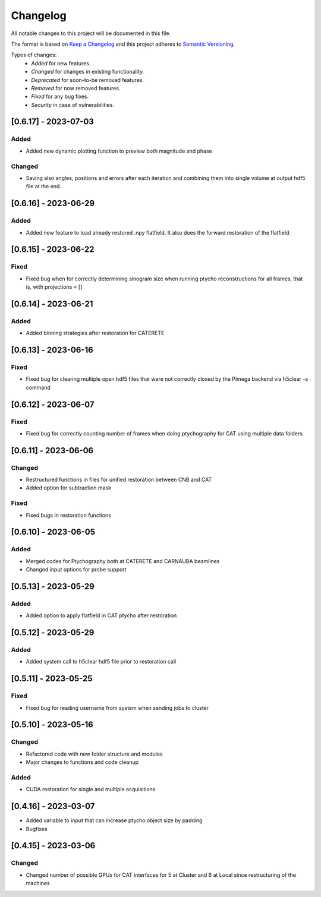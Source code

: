 Changelog
=========
All notable changes to this project will be documented in this file.

The format is based on `Keep a Changelog <https://keepachangelog.com/en/1.0.0/>`_ and this project adheres to `Semantic Versioning <https://semver.org/spec/v2.0.0.html>`_.

Types of changes:
 - *Added* for new features.
 - *Changed* for changes in existing functionality.
 - *Deprecated* for soon-to-be removed features.
 - *Removed* for now removed features.
 - *Fixed* for any bug fixes.
 - *Security* in case of vulnerabilities.

[0.6.17] - 2023-07-03
--------------------

Added
~~~~~
- Added new dynamic plotting function to preview both magnitude and phase

Changed
~~~~~
- Saving also angles, positions and errors after each iteration and combining them into single volume at output hdf5 file at the end. 

[0.6.16] - 2023-06-29
--------------------

Added
~~~~~
- Added new feature to load already restored .npy flatfield. It also does the forward restoration of the flatfield.

[0.6.15] - 2023-06-22
--------------------

Fixed
~~~~~
- Fixed bug when for correctly determining sinogram size when running ptycho reconstructions for all frames, that is, with projections = []

[0.6.14] - 2023-06-21
--------------------

Added
~~~~~
- Added binning strategies after restoration for CATERETE


[0.6.13] - 2023-06-16
--------------------

Fixed
~~~~~
- Fixed bug for clearing multiple open hdf5 files that were not correctly closed by the Pimega backend via h5clear -s command


[0.6.12] - 2023-06-07
--------------------

Fixed
~~~~~
- Fixed bug for correctly counting number of frames when doing ptychography for CAT using multiple data folders

[0.6.11] - 2023-06-06
--------------------

Changed
~~~~~
- Restructured functions in files for unified restoration between CNB and CAT 
- Added option for subtraction mask 

Fixed
~~~~~
- Fixed bugs in restoration functions


[0.6.10] - 2023-06-05
--------------------

Added
~~~~~
- Merged codes for Ptychography both at CATERETE and CARNAUBA beamlines
- Changed input options for probe support

[0.5.13] - 2023-05-29
--------------------

Added
~~~~~
- Added option to apply flatfield in CAT ptycho after restoration
 

[0.5.12] - 2023-05-29
--------------------

Added
~~~~~
- Added system call to h5clear hdf5 file prior to restoration call



[0.5.11] - 2023-05-25
--------------------

Fixed
~~~~~
- Fixed bug for reading username from system when sending jobs to cluster



[0.5.10] - 2023-05-16
--------------------

Changed
~~~~~
- Refactored code with new folder structure and modules
- Major changes to functions and code cleanup

Added
~~~~~
- CUDA restoration for single and multiple acquisitions



[0.4.16] - 2023-03-07
--------------------
- Added variable to input that can increase ptycho object size by padding
- Bugfixes



[0.4.15] - 2023-03-06
--------------------

Changed
~~~~~
- Changed number of possible GPUs for CAT interfaces for 5 at Cluster and 6 at Local since restructuring of the machines
